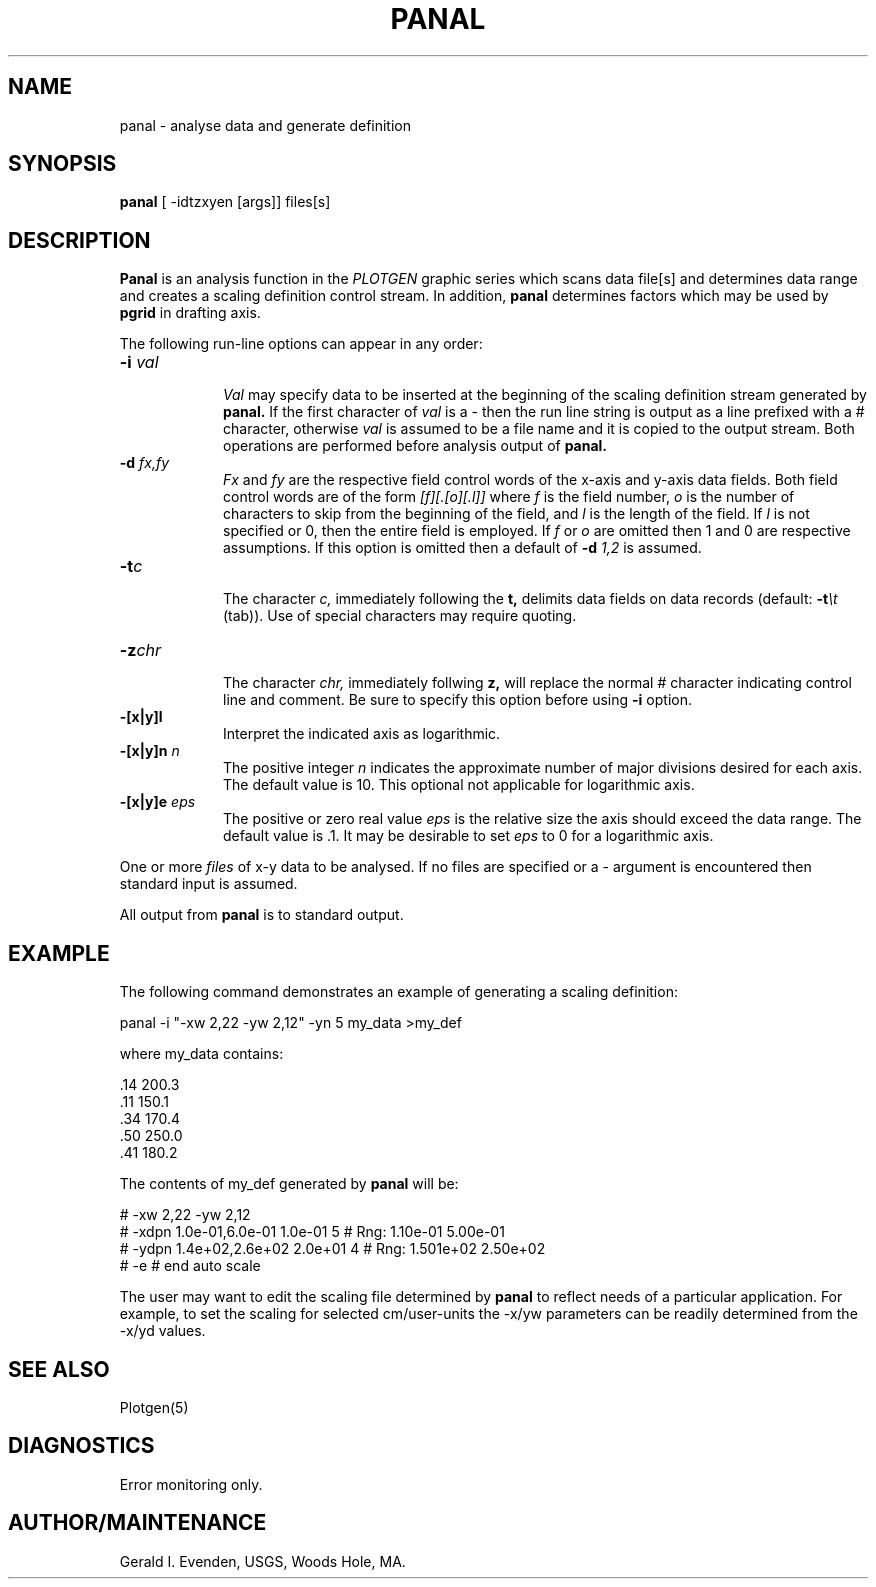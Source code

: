 .\" @(#)panal.1 - 1.1
.nr LL 5.5i
.TH PANAL 1 2/20/89 "USGS/OEMG Systems"
.ad b
.hy 1
.SH NAME
panal - analyse data and generate definition
.SH SYNOPSIS
.LP
.B panal
[ -idtzxyen [args]]
files[s]
.SH DESCRIPTION
.B Panal
is an analysis function in the
.I PLOTGEN
graphic series which scans data file[s] and
determines data range and creates a scaling definition
control stream.
In addition,
.B panal
determines factors which may be used by
.B pgrid
in drafting axis.
.P
The following run-line options can appear in any order:
.TP
.BI \-i " val"
.br
.I Val
may specify data to be inserted at the beginning of the
scaling definition stream generated by
.B panal.
If the first character of
.I val
is a - then the run line string is output as a line
prefixed with a # character,
otherwise
.I val
is assumed to be a file name and it is copied to the
output stream.
Both operations are performed before analysis output of
.B panal.
.TP
.BI \-d " fx,fy"
.br
.I Fx
and
.I fy
are the respective field control words of the x-axis and
y-axis data fields.
Both field control words are of the form
.I [f][.[o][.l]]
where
.I f
is the field number,
.I o
is the number of characters to skip from the beginning of the
field, and
.I l
is the length of the field.
If 
.I l
is not specified or 0, then the entire field is employed.
If
.I f
or
.I o
are omitted then 1 and 0 are respective assumptions.
If this option is omitted then a default of
.BI \-d " 1,2"
is assumed.
.TP
.BI \-t "c"
.br
The character
.I c,
immediately following the
.B t,
delimits data fields on data records (default:
.BI \-t \et
(tab)).
Use of special characters may require quoting.
.TP
.BI \-z "chr"
.br
The character
.I chr,
immediately follwing
.B z,
will replace the normal # character indicating control line
and comment.
Be sure to specify this option before using
.B -i
option.
.TP
.BI \-[x|y]l
.br
Interpret the indicated axis as logarithmic.
.TP
.BI \-[x|y]n " n"
.br
The positive integer
.I n
indicates the approximate number of major divisions
desired for each axis.
The default value is 10.
This optional not applicable for logarithmic axis.
.TP
.BI \-[x|y]e " eps"
.br
The positive or zero real value
.I eps
is the relative size the axis should exceed the data range.
The default value is .1.
It may be desirable to set
.I eps
to 0 for a logarithmic axis.
.P
One or more
.I files
of x-y data to be analysed.
If no files are specified or a - argument is encountered
then standard input is assumed.
.P
All output from
.B panal
is to standard output.
.SH EXAMPLE
The following command demonstrates an example of generating a
scaling definition:
.sp
	panal -i "-xw 2,22 -yw 2,12" -yn 5 my_data >my_def
.sp
 where my_data contains:
.sp
 .14	200.3
 .11	150.1
 .34	170.4
 .50	250.0
 .41	180.2
.sp
 The contents of my_def generated by
.B panal
will be:
.sp
 # -xw 2,22 -yw 2,12
 # -xdpn 1.0e-01,6.0e-01 1.0e-01 5 # Rng: 1.10e-01 5.00e-01
 # -ydpn 1.4e+02,2.6e+02 2.0e+01 4 # Rng: 1.501e+02 2.50e+02
 # -e # end auto scale
.P
The user may want to edit the scaling file determined by
.B panal
to reflect needs of a particular application.
For example, to set the scaling for selected cm/user-units
the -x/yw parameters can be readily determined from the -x/yd values.
.SH SEE ALSO
 Plotgen(5)
.SH DIAGNOSTICS
Error monitoring only.
.SH AUTHOR/MAINTENANCE
Gerald I. Evenden, USGS, Woods Hole, MA.
